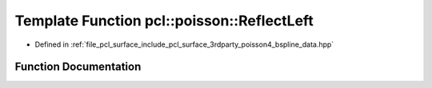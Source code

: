 .. _exhale_function_bspline__data_8hpp_1a918b74e17233eb1182385e2cc930b5e9:

Template Function pcl::poisson::ReflectLeft
===========================================

- Defined in :ref:`file_pcl_surface_include_pcl_surface_3rdparty_poisson4_bspline_data.hpp`


Function Documentation
----------------------


.. doxygenfunction:: pcl::poisson::ReflectLeft(unsigned int, int)
